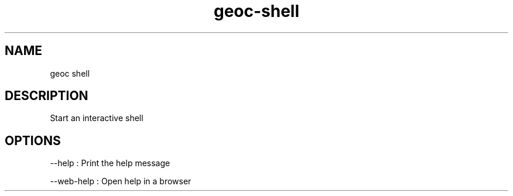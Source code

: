 .TH "geoc-shell" "1" "10 October 2019" "version 0.1"
.SH NAME
geoc shell
.SH DESCRIPTION
Start an interactive shell
.SH OPTIONS
--help : Print the help message
.PP
--web-help : Open help in a browser
.PP
